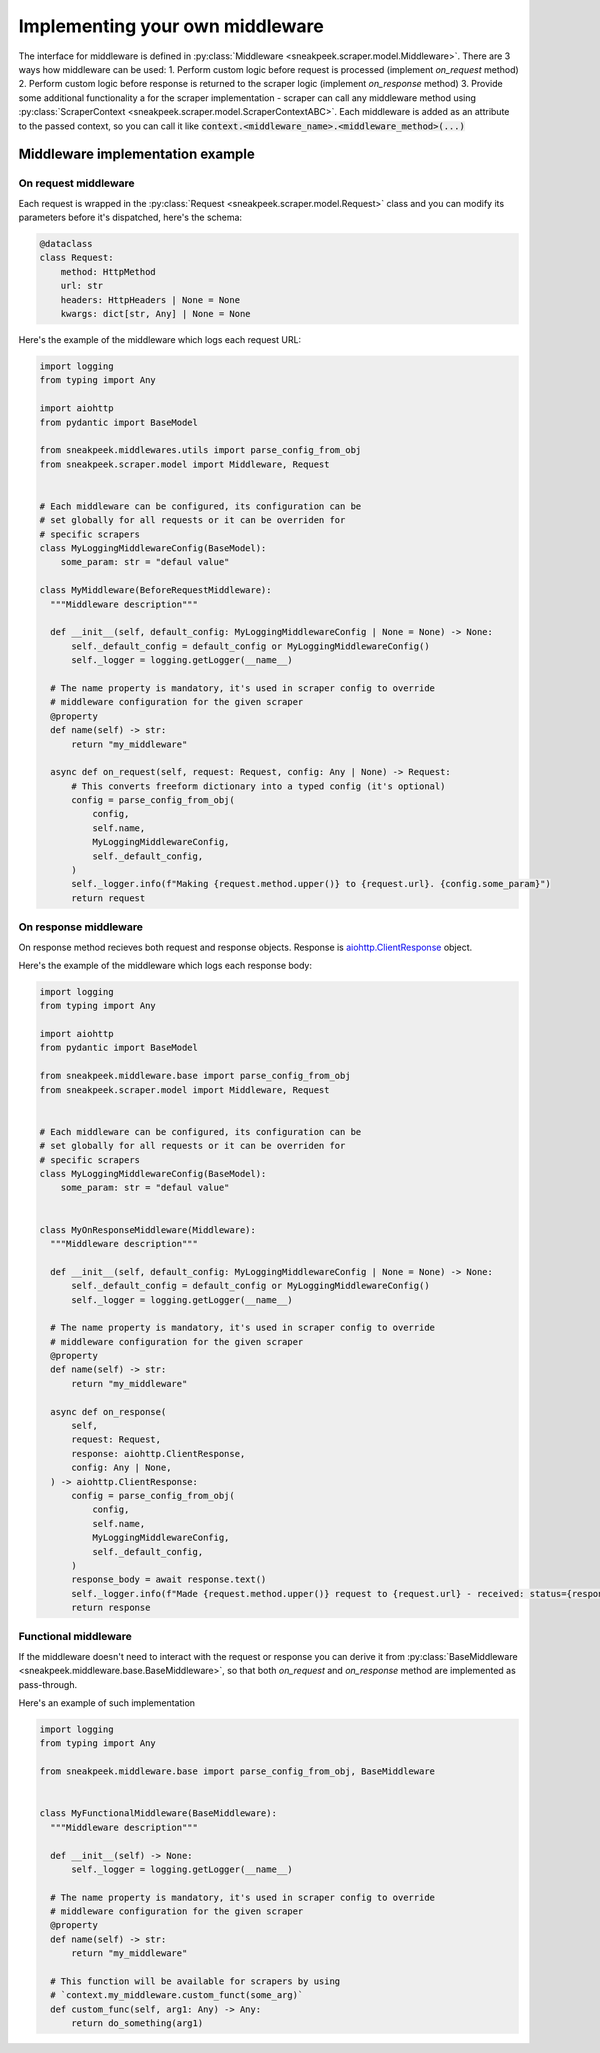 ################################
Implementing your own middleware
################################

The interface for middleware is defined in :py:class:`Middleware <sneakpeek.scraper.model.Middleware>`. 
There are 3 ways how middleware can be used:
1. Perform custom logic before request is processed (implement `on_request` method)
2. Perform custom logic before response is returned to the scraper logic (implement `on_response` method)
3. Provide some additional functionality a for the scraper implementation - scraper can call any middleware method using :py:class:`ScraperContext <sneakpeek.scraper.model.ScraperContextABC>`. Each middleware is added as an attribute to the passed context, so you can call it like :code:`context.<middleware_name>.<middleware_method>(...)`


=====================================
Middleware implementation example
=====================================

-----------------------
On request middleware
-----------------------
Each request is wrapped in the :py:class:`Request <sneakpeek.scraper.model.Request>` class 
and you can modify its parameters before it's dispatched, here's the schema:

.. code-block:: python3

  @dataclass
  class Request:
      method: HttpMethod
      url: str
      headers: HttpHeaders | None = None
      kwargs: dict[str, Any] | None = None

Here's the example of the middleware which logs each request URL:

.. code-block:: python3

  import logging
  from typing import Any

  import aiohttp
  from pydantic import BaseModel

  from sneakpeek.middlewares.utils import parse_config_from_obj
  from sneakpeek.scraper.model import Middleware, Request


  # Each middleware can be configured, its configuration can be
  # set globally for all requests or it can be overriden for
  # specific scrapers
  class MyLoggingMiddlewareConfig(BaseModel):
      some_param: str = "defaul value"

  class MyMiddleware(BeforeRequestMiddleware):
    """Middleware description"""

    def __init__(self, default_config: MyLoggingMiddlewareConfig | None = None) -> None:
        self._default_config = default_config or MyLoggingMiddlewareConfig()
        self._logger = logging.getLogger(__name__)

    # The name property is mandatory, it's used in scraper config to override 
    # middleware configuration for the given scraper
    @property
    def name(self) -> str:
        return "my_middleware"

    async def on_request(self, request: Request, config: Any | None) -> Request:
        # This converts freeform dictionary into a typed config (it's optional)
        config = parse_config_from_obj(
            config,
            self.name,
            MyLoggingMiddlewareConfig,
            self._default_config,
        )
        self._logger.info(f"Making {request.method.upper()} to {request.url}. {config.some_param}")
        return request



-----------------------
On response middleware
-----------------------

On response method recieves both request and response objects. Response is `aiohttp.ClientResponse <https://docs.aiohttp.org/en/stable/client_reference.html#aiohttp.ClientResponse>`_ object.


Here's the example of the middleware which logs each response body:

.. code-block:: python3

  import logging
  from typing import Any

  import aiohttp
  from pydantic import BaseModel

  from sneakpeek.middleware.base import parse_config_from_obj
  from sneakpeek.scraper.model import Middleware, Request


  # Each middleware can be configured, its configuration can be
  # set globally for all requests or it can be overriden for
  # specific scrapers
  class MyLoggingMiddlewareConfig(BaseModel):
      some_param: str = "defaul value"


  class MyOnResponseMiddleware(Middleware):
    """Middleware description"""

    def __init__(self, default_config: MyLoggingMiddlewareConfig | None = None) -> None:
        self._default_config = default_config or MyLoggingMiddlewareConfig()
        self._logger = logging.getLogger(__name__)

    # The name property is mandatory, it's used in scraper config to override 
    # middleware configuration for the given scraper
    @property
    def name(self) -> str:
        return "my_middleware"

    async def on_response(
        self,
        request: Request,
        response: aiohttp.ClientResponse,
        config: Any | None,
    ) -> aiohttp.ClientResponse:
        config = parse_config_from_obj(
            config,
            self.name,
            MyLoggingMiddlewareConfig,
            self._default_config,
        )
        response_body = await response.text()
        self._logger.info(f"Made {request.method.upper()} request to {request.url} - received: status={response.status} body={response_body}")
        return response

------------------------
Functional middleware
------------------------

If the middleware doesn't need to interact with the request or response you can derive it 
from :py:class:`BaseMiddleware <sneakpeek.middleware.base.BaseMiddleware>`, so that both
`on_request` and `on_response` method are implemented as pass-through.

Here's an example of such implementation

.. code-block:: python3

  import logging
  from typing import Any

  from sneakpeek.middleware.base import parse_config_from_obj, BaseMiddleware


  class MyFunctionalMiddleware(BaseMiddleware):
    """Middleware description"""

    def __init__(self) -> None:
        self._logger = logging.getLogger(__name__)

    # The name property is mandatory, it's used in scraper config to override 
    # middleware configuration for the given scraper
    @property
    def name(self) -> str:
        return "my_middleware"

    # This function will be available for scrapers by using
    # `context.my_middleware.custom_funct(some_arg)`
    def custom_func(self, arg1: Any) -> Any:
        return do_something(arg1)

        